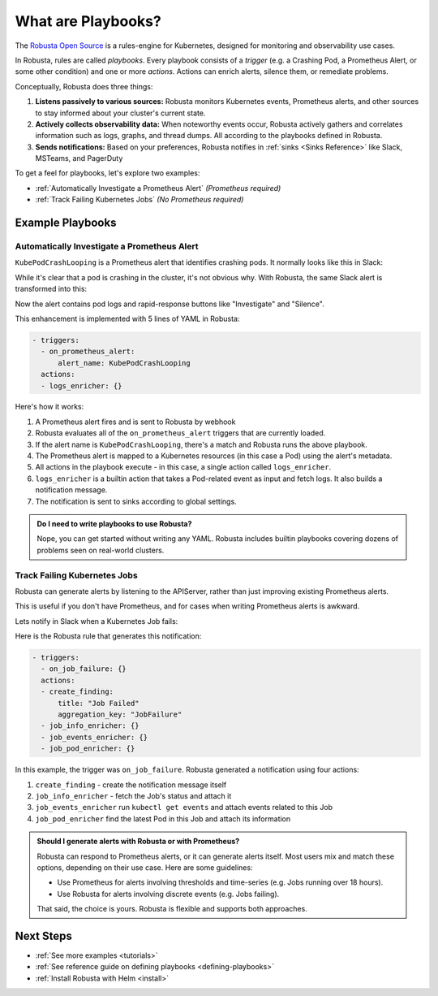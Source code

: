 .. _how-it-works-index:

What are Playbooks?
=================================================

The `Robusta Open Source <https://github.com/robusta-dev/robusta>`_ is a rules-engine for Kubernetes, designed for monitoring and observability use cases.

In Robusta, rules are called *playbooks*. Every playbook consists of a *trigger* (e.g. a Crashing Pod, a Prometheus Alert, or some other condition) and one or
more *actions*. Actions can enrich alerts, silence them, or remediate problems.

Conceptually, Robusta does three things:

1. **Listens passively to various sources:** Robusta monitors Kubernetes events, Prometheus alerts, and other sources to stay informed about your cluster's current state.
2. **Actively collects observability data:** When noteworthy events occur, Robusta actively gathers and correlates information such as logs, graphs, and thread dumps. All according to the playbooks defined in Robusta.
3. **Sends notifications:** Based on your preferences, Robusta notifies in :ref:`sinks <Sinks Reference>` like Slack, MSTeams, and PagerDuty

To get a feel for playbooks, let's explore two examples:

* :ref:`Automatically Investigate a Prometheus Alert` *(Prometheus required)*
* :ref:`Track Failing Kubernetes Jobs` *(No Prometheus required)*

Example Playbooks
^^^^^^^^^^^^^^^^^^^^^^

Automatically Investigate a Prometheus Alert
----------------------------------------------

``KubePodCrashLooping`` is a Prometheus alert that identifies crashing pods. It normally looks like this in Slack:

.. image:: /images/prometheus-alert-without-robusta.png
    :width: 800px

While it's clear that a pod is crashing in the cluster, it's not obvious why. With Robusta, the same Slack alert is transformed into this:

.. image:: /images/prometheus-alert-with-robusta.png
    :width: 800px

Now the alert contains pod logs and rapid-response buttons like "Investigate" and "Silence".

This enhancement is implemented with 5 lines of YAML in Robusta:

.. code-block:: yaml

    - triggers:
      - on_prometheus_alert:
          alert_name: KubePodCrashLooping
      actions:
      - logs_enricher: {}

Here's how it works:

1. A Prometheus alert fires and is sent to Robusta by webhook
2. Robusta evaluates all of the ``on_prometheus_alert`` triggers that are currently loaded.
3. If the alert name is ``KubePodCrashLooping``, there's a match and Robusta runs the above playbook.
4. The Prometheus alert is mapped to a Kubernetes resources (in this case a Pod) using the alert's metadata.
5. All actions in the playbook execute - in this case, a single action called ``logs_enricher``.
6. ``logs_enricher`` is a builtin action that takes a Pod-related event as input and fetch logs. It also builds a notification message.
7. The notification is sent to sinks according to global settings.

.. admonition:: Do I need to write playbooks to use Robusta?

    Nope, you can get started without writing any YAML. Robusta includes builtin playbooks covering dozens of problems seen on real-world clusters.

Track Failing Kubernetes Jobs
----------------------------------------

Robusta can generate alerts by listening to the APIServer, rather than just improving existing Prometheus alerts.

This is useful if you don't have Prometheus, and for cases when writing Prometheus alerts is awkward.

Lets notify in Slack when a Kubernetes Job fails:

.. image:: /images/on_job_failed_example.png
    :width: 800px

Here is the Robusta rule that generates this notification:

.. code-block:: yaml

    - triggers:
      - on_job_failure: {}
      actions:
      - create_finding:
          title: "Job Failed"
          aggregation_key: "JobFailure"
      - job_info_enricher: {}
      - job_events_enricher: {}
      - job_pod_enricher: {}

In this example, the trigger was ``on_job_failure``. Robusta generated a notification using four actions:

1. ``create_finding`` - create the notification message itself
2. ``job_info_enricher`` - fetch the Job's status and attach it
3. ``job_events_enricher`` run ``kubectl get events`` and attach events related to this Job
4. ``job_pod_enricher`` find the latest Pod in this Job and attach its information

.. _robusta-or-prometheus-alerts:

.. admonition:: Should I generate alerts with Robusta or with Prometheus?

    Robusta can respond to Prometheus alerts, or it can generate alerts itself. Most users mix and match these options, depending on their use case. Here are some guidelines:

    * Use Prometheus for alerts involving thresholds and time-series (e.g. Jobs running over 18 hours).
    * Use Robusta for alerts involving discrete events (e.g. Jobs failing).

    That said, the choice is yours. Robusta is flexible and supports both approaches.

Next Steps
^^^^^^^^^^^^^

* :ref:`See more examples <tutorials>`
* :ref:`See reference guide on defining playbooks <defining-playbooks>`
* :ref:`Install Robusta with Helm <install>`
